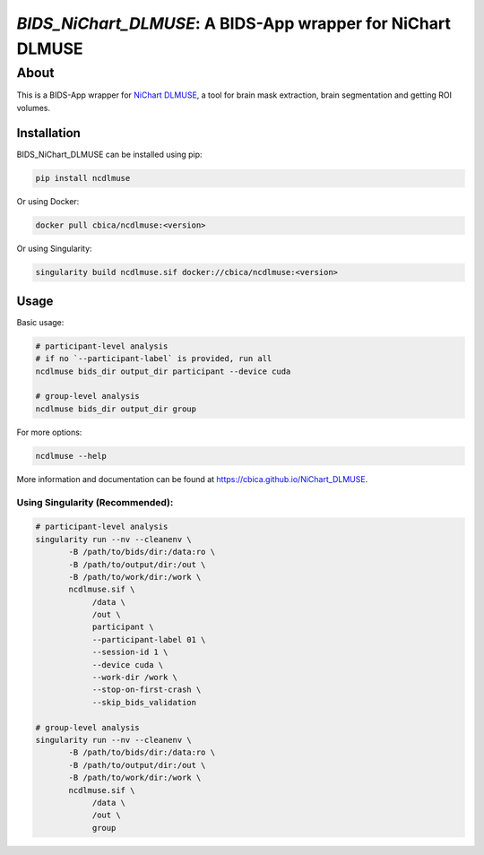 ############################################################
*BIDS_NiChart_DLMUSE*: A BIDS-App wrapper for NiChart DLMUSE
############################################################

*****
About
*****

This is a BIDS-App wrapper for `NiChart DLMUSE <https://github.com/CBICA/NiChart_DLMUSE/tree/main>`_, a tool for brain mask extraction, brain segmentation and getting ROI volumes.

Installation
------------

BIDS_NiChart_DLMUSE can be installed using pip:

.. code-block:: bash

    pip install ncdlmuse

Or using Docker:

.. code-block:: bash

    docker pull cbica/ncdlmuse:<version>

Or using Singularity:

.. code-block:: bash

    singularity build ncdlmuse.sif docker://cbica/ncdlmuse:<version>

Usage
-----

Basic usage:

.. code-block:: bash

    # participant-level analysis
    # if no `--participant-label` is provided, run all
    ncdlmuse bids_dir output_dir participant --device cuda

    # group-level analysis
    ncdlmuse bids_dir output_dir group

For more options:

.. code-block:: bash

    ncdlmuse --help

More information and documentation can be found at https://cbica.github.io/NiChart_DLMUSE.

Using Singularity (Recommended):
~~~~~~~~~~~~~~~~~~~~~~~~~~~~~~~~

.. code-block:: bash

    # participant-level analysis
    singularity run --nv --cleanenv \
           -B /path/to/bids/dir:/data:ro \
           -B /path/to/output/dir:/out \
           -B /path/to/work/dir:/work \
           ncdlmuse.sif \
                /data \
                /out \
                participant \
                --participant-label 01 \
                --session-id 1 \
                --device cuda \
                --work-dir /work \
                --stop-on-first-crash \
                --skip_bids_validation

    # group-level analysis
    singularity run --nv --cleanenv \
           -B /path/to/bids/dir:/data:ro \
           -B /path/to/output/dir:/out \
           -B /path/to/work/dir:/work \
           ncdlmuse.sif \
                /data \
                /out \
                group
